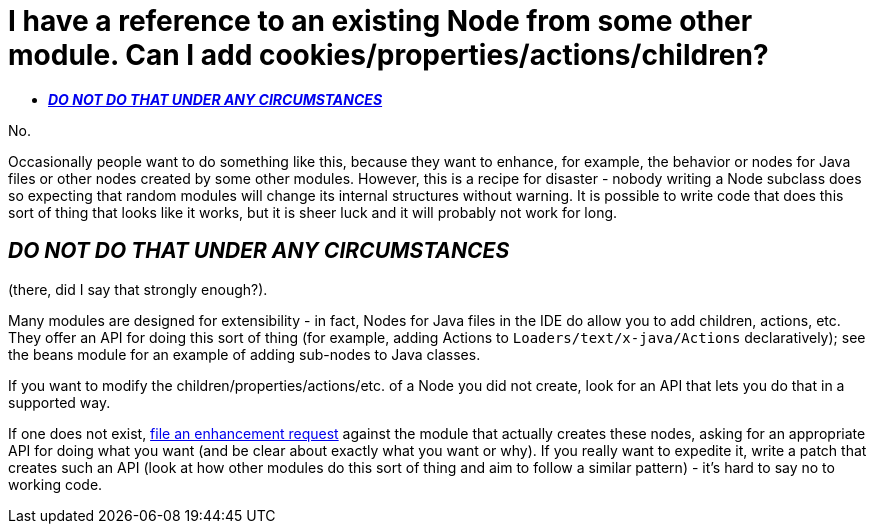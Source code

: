 // 
//     Licensed to the Apache Software Foundation (ASF) under one
//     or more contributor license agreements.  See the NOTICE file
//     distributed with this work for additional information
//     regarding copyright ownership.  The ASF licenses this file
//     to you under the Apache License, Version 2.0 (the
//     "License"); you may not use this file except in compliance
//     with the License.  You may obtain a copy of the License at
// 
//       http://www.apache.org/licenses/LICENSE-2.0
// 
//     Unless required by applicable law or agreed to in writing,
//     software distributed under the License is distributed on an
//     "AS IS" BASIS, WITHOUT WARRANTIES OR CONDITIONS OF ANY
//     KIND, either express or implied.  See the License for the
//     specific language governing permissions and limitations
//     under the License.
//

= I have a reference to an existing Node from some other module. Can I add cookies/properties/actions/children?
:jbake-type: wikidev
:jbake-tags: wiki, devfaq, needsreview
:jbake-status: published
:keywords: Apache NetBeans wiki DevFaqAddDoingEvilThingsToForeignNodes
:description: Apache NetBeans wiki DevFaqAddDoingEvilThingsToForeignNodes
:toc: left
:toc-title:
:syntax: true
:wikidevsection: _nodes_and_explorer
:position: 10


No.

Occasionally people want to do something like this, because they want to enhance, for example, the behavior or nodes for Java files or other nodes created by some other modules.  
However, this is a recipe for disaster - nobody writing a Node subclass does so expecting that random modules will change its internal structures without warning.  
It is possible to write code that does this sort of thing that looks like it works, but it is sheer luck and it will probably not work for long.  

== *_DO NOT DO THAT UNDER ANY CIRCUMSTANCES_*

(there, did I say that strongly enough?).

Many modules are designed for extensibility - in fact, Nodes for Java files in the IDE do allow you to add children, actions, etc.  
They offer an API for doing this sort of thing (for example, adding Actions to `Loaders/text/x-java/Actions` declaratively);  see the beans module for an example of adding sub-nodes to Java classes.

If you want to modify the children/properties/actions/etc. of a Node you did not create, look for an API that lets you do that in a supported way.  

If one does not exist, link:http://www.netbeans.org/issues/enter_bug.cgi[file an enhancement request] against the module that actually creates these nodes, asking for an appropriate API for doing what you want (and be clear about exactly what you want or why).  
If you really want to expedite it, write a patch that creates such an API (look at how other modules do this sort of thing and aim to follow a similar pattern) - it's hard to say no to working code.
////
== Apache Migration Information

The content in this page was kindly donated by Oracle Corp. to the
Apache Software Foundation.

This page was exported from link:http://wiki.netbeans.org/DevFaqAddDoingEvilThingsToForeignNodes[http://wiki.netbeans.org/DevFaqAddDoingEvilThingsToForeignNodes] , 
that was last modified by NetBeans user Admin 
on 2009-11-06T15:36:02Z.


*NOTE:* This document was automatically converted to the AsciiDoc format on 2018-02-07, and needs to be reviewed.
////